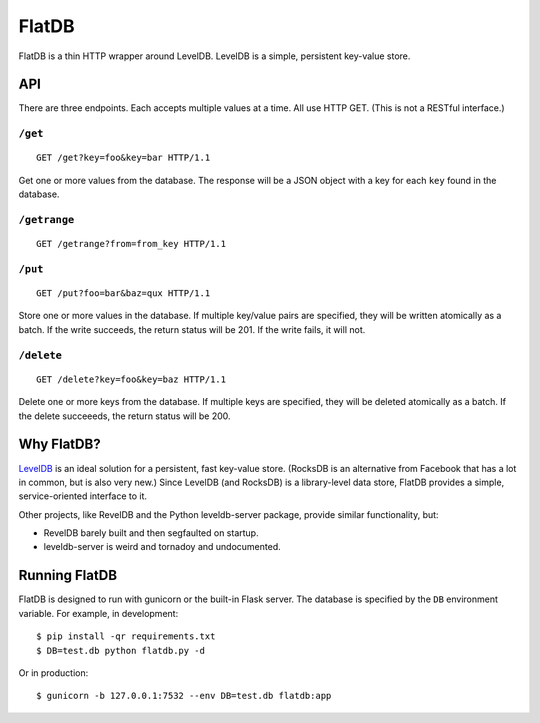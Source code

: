 ======
FlatDB
======


FlatDB is a thin HTTP wrapper around LevelDB. LevelDB is a simple,
persistent key-value store.


API
===

There are three endpoints. Each accepts multiple values at a time. All
use HTTP GET. (This is not a RESTful interface.)


``/get``
--------

::

    GET /get?key=foo&key=bar HTTP/1.1

Get one or more values from the database. The response will be a JSON
object with a key for each ``key`` found in the database.


``/getrange``
-------------

::

    GET /getrange?from=from_key HTTP/1.1


``/put``
--------

::

    GET /put?foo=bar&baz=qux HTTP/1.1

Store one or more values in the database. If multiple key/value pairs
are specified, they will be written atomically as a batch. If the write
succeeds, the return status will be 201. If the write fails, it will
not.


``/delete``
-----------

::

    GET /delete?key=foo&key=baz HTTP/1.1

Delete one or more keys from the database. If multiple keys are
specified, they will be deleted atomically as a batch. If the delete
succeeeds, the return status will be 200.


Why FlatDB?
===========

`LevelDB <http://leveldb.googlecode.com/svn/trunk/doc/index.html>`_ is
an ideal solution for a persistent, fast key-value store. (RocksDB is an
alternative from Facebook that has a lot in common, but is also very
new.) Since LevelDB (and RocksDB) is a library-level data store, FlatDB
provides a simple, service-oriented interface to it.

Other projects, like RevelDB and the Python leveldb-server package,
provide similar functionality, but:

* RevelDB barely built and then segfaulted on startup.
* leveldb-server is weird and tornadoy and undocumented.


Running FlatDB
==============

FlatDB is designed to run with gunicorn or the built-in Flask server.
The database is specified by the ``DB`` environment variable. For
example, in development::

    $ pip install -qr requirements.txt
    $ DB=test.db python flatdb.py -d

Or in production::

    $ gunicorn -b 127.0.0.1:7532 --env DB=test.db flatdb:app
